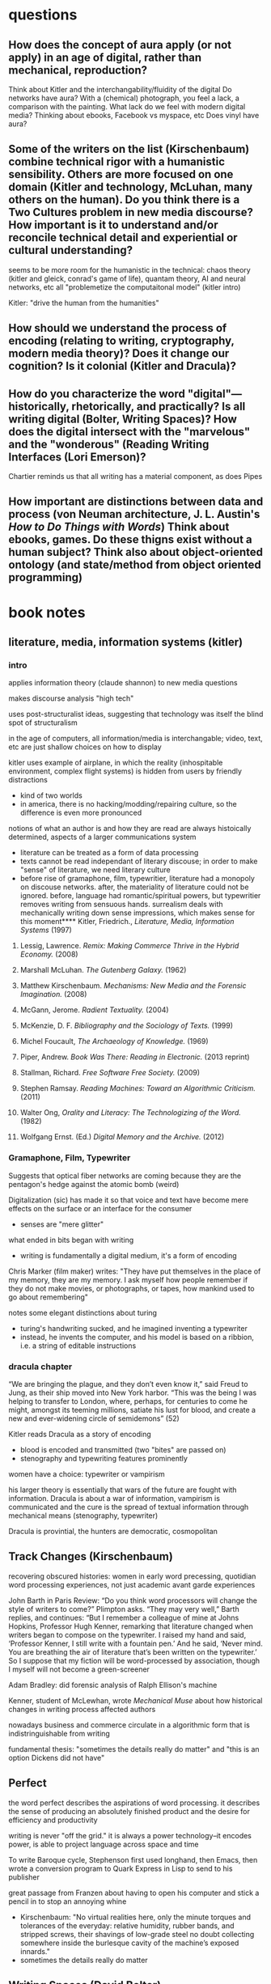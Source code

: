 * questions
** How does the concept of aura apply (or not apply) in an age of digital, rather than mechanical,  reproduction?
Think about Kitler and the interchangability/fluidity of the digital
Do networks have aura?
With a (chemical) photograph, you feel a lack, a comparison with the painting. What lack do we feel with modern digital media? Thinking about ebooks, Facebook vs myspace, etc
Does vinyl have aura?
** Some of the writers on the list (Kirschenbaum) combine technical rigor with a humanistic sensibility. Others are more focused on one domain (Kitler and technology, McLuhan, many others on the human). Do you think there is a Two Cultures problem in new media discourse? How important is it to understand and/or reconcile technical detail and experiential or cultural understanding?
seems to be more room for the humanistic in the technical: chaos theory (kitler and gleick, conrad's game of life), quantam theory, AI and neural networks, etc all "problemetize the computaitonal model" (kitler intro)

Kitler: "drive the human from the humanities"
** How should we understand the process of encoding (relating to writing, cryptography, modern media theory)? Does it change our cognition? Is it colonial (Kitler and Dracula)?

** How do you characterize the word "digital"—historically, rhetorically, and practically? Is all writing digital (Bolter, Writing Spaces)? How does the digital intersect with the "marvelous" and the "wonderous" (Reading Writing Interfaces (Lori Emerson)?
Chartier reminds us that all writing has a material component, as does Pipes
** How important are distinctions between data and process (von Neuman architecture, J. L. Austin's /How to Do Things with Words/) Think about ebooks, games. Do these thigns exist without a human subject? Think also about object-oriented ontology (and state/method from object oriented programming)
* book notes
** literature, media, information systems (kitler)
*** intro
applies information theory (claude shannon) to new media questions

makes discourse analysis "high tech"

uses post-structuralist ideas, suggesting that technology was itself the blind spot of structuralism

in the age of computers, all information/media is interchangable; video, text, etc are just shallow choices on how to display

kitler uses example of airplane, in which the reality (inhospitable environment, complex flight systems) is hidden from users by friendly distractions
- kind of two worlds
- in america, there is no hacking/modding/repairing culture, so the difference is even more pronounced

notions of what an author is and how they are read are always histoically determined, aspects of a larger communications system
- literature can be treated as a form of data processing
- texts cannot be read independant of literary discouse; in order to make "sense" of literature, we need literary culture
- before rise of gramaphone, film, typewritier, literature had a monopoly on discouse networks. after, the materiality of literature could not be ignored. before, language had romantic/spiritual powers, but typewritier removes writing from sensuous hands. surrealism deals with mechanically writing down sense impressions, which makes sense for this moment**** Kitler, Friedrich., /Literature, Media, Information Systems/ (1997)
**** Lessig, Lawrence. /Remix: Making Commerce Thrive in the Hybrid Economy./ (2008)

**** Marshall McLuhan. /The Gutenberg Galaxy./ (1962)
**** Matthew Kirschenbaum. /Mechanisms: New Media and the Forensic Imagination./ (2008)
**** McGann, Jerome. /Radient Textuality./ (2004)
**** McKenzie, D. F. /Bibliography and the Sociology of Texts./ (1999)
**** Michel Foucault, /The Archaeology of Knowledge./ (1969) 
**** Piper, Andrew. /Book Was There: Reading in Electronic./ (2013 reprint)
**** Stallman, Richard. /Free Software Free Society./ (2009)
**** Stephen Ramsay. /Reading Machines: Toward an Algorithmic Criticism./ (2011)
**** Walter Ong, /Orality and Literacy: The Technologizing of the Word./ (1982)
**** Wolfgang Ernst. (Ed.) /Digital Memory and the Archive./ (2012)

*** Gramaphone, Film, Typewriter
Suggests that optical fiber networks are coming because they are the pentagon's hedge against the atomic bomb (weird)

Digitalization (sic) has made it so that voice and text have become mere effects on the surface or an interface for the consumer
- senses are "mere glitter"

what ended in bits began with writing
- writing is fundamentally a digital medium, it's a form of encoding

Chris Marker (film maker) writes: "They have put themselves in the place of my memory, they are my memory. I ask myself how people remember if they do not make movies, or photographs, or tapes, how mankind used to go about remembering"

notes some elegant distinctions about turing
- turing's handwriting sucked, and he imagined inventing a typewriter
- instead, he invents the computer, and his model is based on a ribbion, i.e. a string of editable instructions
*** dracula chapter

“We are bringing the plague, and they don’t even know it,” said Freud to Jung, as their ship moved into New York harbor. “This was the being I was helping to transfer to London, where, perhaps, for centuries to come he might, amongst its teeming millions, satiate his lust for blood, and create a new and ever-widening circle of semidemons” (52)

Kitler reads Dracula as a story of encoding
- blood is encoded and transmitted (two "bites" are passed on)
- stenography and typewriting features prominently

women have a choice: typewriter or vampirism

his larger theory is essentially that wars of the future are fought with information. Dracula is about a war of information, vampirism is communicated and the cure is the spread of textual information through mechanical means (stenography, typewriter)

Dracula is provintial, the hunters are democratic, cosmopolitan

** Track Changes (Kirschenbaum)
recovering obscured histories: women in early word precessing, quotidian word processing experiences, not just academic avant garde experiences

John Barth in Paris Review:
“Do you think word processors will change the style of writers to come?” Plimpton asks. “They may very well,” Barth replies, and continues: “But I remember a colleague of mine at Johns Hopkins, Professor Hugh Kenner, remarking that literature changed when writers began to compose on the typewriter. I raised my hand and said, ‘Professor Kenner, I still write with a fountain pen.’ And he said, ‘Never mind. You are breathing the air of literature that’s been written on the typewriter.’ So I suppose that my fiction will be word-processed by association, though I myself will not become a green-screener

Adam Bradley: did forensic analysis of Ralph Ellison's machine

Kenner, student of McLewhan, wrote /Mechanical Muse/ about how historical changes in writing process affected authors



nowadays business and commerce circulate in a algorithmic form that is indistringuishable from writing

fundamental thesis: "sometimes the details really do matter" and "this is an option Dickens did not have"

** Perfect
the word perfect describes the aspirations of word processing. it describes the sense of producing an absolutely finished product and the desire for efficiency and productivity

writing is never "off the grid." it is always a power technology--it encodes power, is able to project language across space and time

To write Baroque cycle, Stephenson first used longhand, then Emacs, then wrote a conversion program to Quark Express in Lisp to send to his publisher

great passage from Franzen about having to open his computer and stick a pencil in to stop an annoying whine
- Kirschenbaum: "No virtual realities here, only the minute torques and tolerances of the everyday: relative humidity, rubber bands, and stripped screws, their shavings of low-grade steel no doubt collecting somewhere inside the burlesque cavity of the machine’s exposed innards."
- sometimes the details really do matter



** Writing Spaces (David Bolter)
letter press the first word "processor"

technology comes from tekne, which is Greek for art or craft, so we should think of technology more broadly
- in /Phaedrus/, the alphabet is considered a tekne

literacy is realizing that language has a visual and not just an auditory or oral dimension
- in literary culture, writing is a part of our spoken communication, it affects how we speak, can use both colloquial and literary terms

computers are tangible objects, and thus are not excluded from materiality

computer writing is virtual, but so is writing in print
- all writing works within an abstract space of signs

** mechanisms (Kirschenbaum)
mechanism is both process and product
seems to be suggesting a close reading of technologies and artifacts

** materiality
forensic matreialty (from applied field of computer forensics)
formal materiality (manipulate symbols, not atoms)

not just distinctions between hardware and software, esp. because line is blurring between those

alleographic vs autographic
alleographics = reproducable
autographic = reproduction betrays ontology/nature of work

** case studies
agrippa (william gibson)

** comparative textual media (hales and jessica pressman)
materially-oriented approach
exploring alternative pratices
functions at different scales, tries to be a framework that works in many different environment
*** interesting
"big humanities"
*** follow up
tree of codes
only revolutions

John Barth: "Coming soon!!!" about man obsessed with hypertext, ordered in hardcover for the grinder

/The Mechanic Muse/ (Kenner)

* speech
Pick up a modern book. This one will do: the one you are looking at right now.

* talk with matt
add new matt kirsxhenvaum book
* areas:
** book history/bibliography
** early hypertext theory
(boulter, benkler, mcgann)

** interfaces/platforms
Emerson, Textual Media
** books and freedom

talk about the levels on which we engage with books

- as object
- as social construct

text
- text as locus of interpretation ("There is nothing outside of the text." Derrida)
- text as encoded data, the subject of computation (Moretti, Jockers)
- text as object 


positivism in bibliography

- relate to positivism in digital humanities[[file:~/1][file:~/1]]

* concepts

** literature is the fragment of fragments
goethe
means that only a tiny portion of history or occurances makes it into literature


* references for hacksessability article
look up /The Visible Word/, Johanna Drucker
